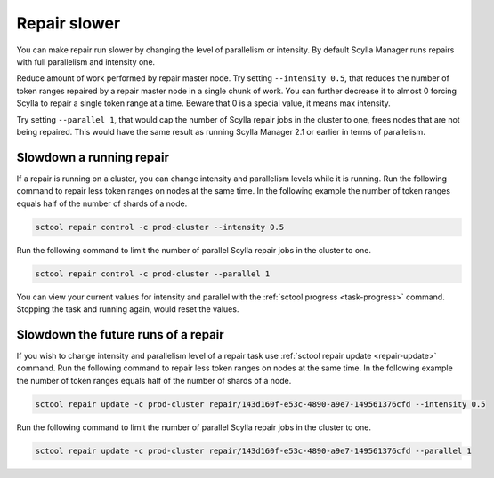 =============
Repair slower
=============

You can make repair run slower by changing the level of parallelism or intensity.
By default Scylla Manager runs repairs with full parallelism and intensity one.

Reduce amount of work performed by repair master node.
Try setting ``--intensity 0.5``, that reduces the number of token ranges repaired by a repair master node in a single chunk of work.
You can further decrease it to almost 0 forcing Scylla to repair a single token range at a time.
Beware that 0 is a special value, it means max intensity.

Try setting ``--parallel 1``, that would cap the number of Scylla repair jobs in the cluster to one, frees nodes that are not being repaired.
This would have the same result as running Scylla Manager 2.1 or earlier in terms of parallelism.

Slowdown a running repair
=========================

If a repair is running on a cluster, you can change intensity and parallelism levels while it is running.
Run the following command to repair less token ranges on nodes at the same time.
In the following example the number of token ranges equals half of the number of shards of a node.

.. code-block:: none

   sctool repair control -c prod-cluster --intensity 0.5

Run the following command to limit the number of parallel Scylla repair jobs in the cluster to one.

.. code-block:: none

   sctool repair control -c prod-cluster --parallel 1

You can view your current values for intensity and parallel with the :ref:`sctool progress <task-progress>` command.
Stopping the task and running again, would reset the values.

Slowdown the future runs of a repair
====================================

If you wish to change intensity and parallelism level of a repair task use :ref:`sctool repair update <repair-update>` command.
Run the following command to repair less token ranges on nodes at the same time.
In the following example the number of token ranges equals half of the number of shards of a node.

.. code-block:: none

   sctool repair update -c prod-cluster repair/143d160f-e53c-4890-a9e7-149561376cfd --intensity 0.5

Run the following command to limit the number of parallel Scylla repair jobs in the cluster to one.

.. code-block:: none

   sctool repair update -c prod-cluster repair/143d160f-e53c-4890-a9e7-149561376cfd --parallel 1
